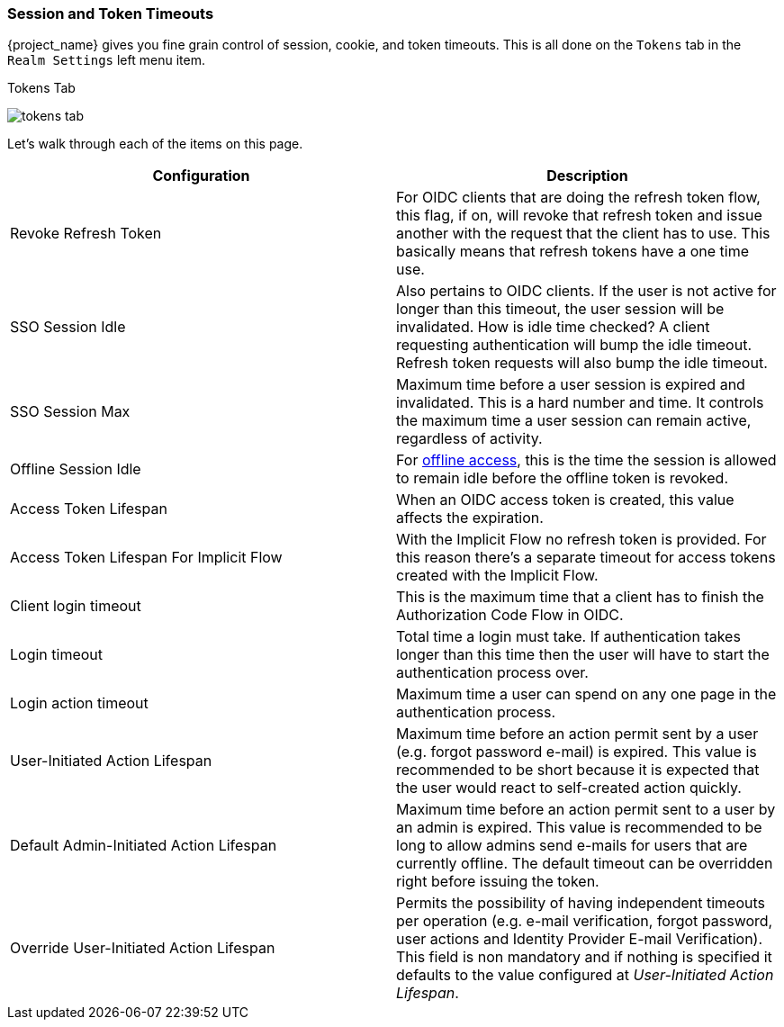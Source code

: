 [[_timeouts]]

=== Session and Token Timeouts

{project_name} gives you fine grain control of session, cookie, and token timeouts.  This is all done on the
`Tokens` tab in the `Realm Settings` left menu item.

.Tokens Tab
image:{project_images}/tokens-tab.png[]

Let's walk through each of the items on this page.

|===
|Configuration|Description

|Revoke Refresh Token
|For OIDC clients that are doing the refresh token flow, this flag, if on, will revoke that refresh token and issue another with the request that the client has to use.
 This basically means that refresh tokens have a one time use.

|SSO Session Idle
|Also pertains to OIDC clients.  If the user is not active for longer than this timeout, the user session will be invalidated.  How is idle time checked?
 A client requesting authentication will bump the idle timeout.  Refresh token requests will also bump the idle timeout.

|SSO Session Max
|Maximum time before a user session is expired and invalidated.  This is a hard number and time.  It controls the maximum time
 a user session can remain active, regardless of activity.

|Offline Session Idle
|For <<_offline-access, offline access>>, this is the time the session is allowed to remain idle before the offline token is revoked.

|Access Token Lifespan
|When an OIDC access token is created, this value affects the expiration.

|Access Token Lifespan For Implicit Flow
|With the Implicit Flow no refresh token is provided. For this reason there's a separate timeout for access tokens created with the Implicit Flow.

|Client login timeout
|This is the maximum time that a client has to finish the Authorization Code Flow in OIDC.

|Login timeout
|Total time a login must take.  If authentication takes longer than this time then the user will have to start the authentication process over.

|Login action timeout
|Maximum time a user can spend on any one page in the authentication process.

|User-Initiated Action Lifespan
|Maximum time before an action permit sent by a user (e.g. forgot password e-mail) is expired. This value is recommended to be short because it is expected that the user would react to self-created action quickly.

|Default Admin-Initiated Action Lifespan
|Maximum time before an action permit sent to a user by an admin is expired. This value is recommended to be long to allow admins send e-mails for users that are currently offline. The default timeout can be overridden right before issuing the token.

|Override User-Initiated Action Lifespan
|Permits the possibility of having independent timeouts per operation (e.g. e-mail verification, forgot password, user actions and Identity Provider E-mail Verification). This field is non mandatory and if nothing is specified it defaults to the value configured at _User-Initiated Action Lifespan_.
|===
